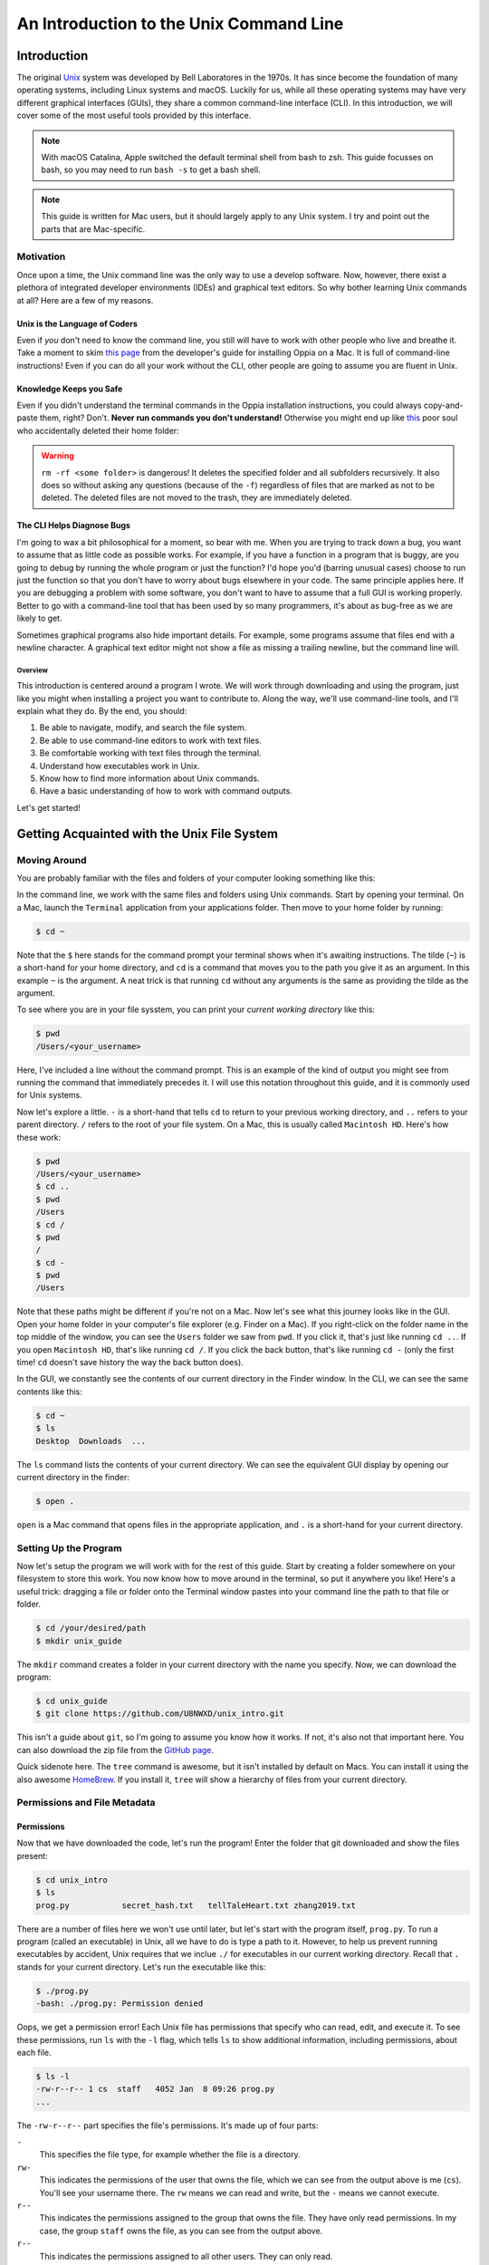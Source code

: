 ****************************************
An Introduction to the Unix Command Line
****************************************

============
Introduction
============

The original `Unix <https://www.unix.com/>`_ system was developed by
Bell Laboratores in the 1970s.  It has since become the foundation of
many operating systems, including Linux systems and macOS. Luckily for
us, while all these operating systems may have very different graphical
interfaces (GUIs), they share a common command-line interface (CLI). In
this introduction, we will cover some of the most useful tools provided
by this interface.

.. note::

    With macOS Catalina, Apple switched the default terminal shell from
    bash to zsh. This guide focusses on bash, so you may need to run
    ``bash -s`` to get a bash shell.

.. note::

    This guide is written for Mac users, but it should largely apply to
    any Unix system. I try and point out the parts that are
    Mac-specific.

----------
Motivation
----------

Once upon a time, the Unix command line was the only way to use a
develop software. Now, however, there exist a plethora of integrated
developer environments (IDEs) and graphical text editors. So why bother
learning Unix commands at all? Here are a few of my reasons.

Unix is the Language of Coders
******************************

Even if *you* don't need to know the command line, you still will have
to work with other people who live and breathe it. Take a moment to skim
`this page <https://github.com/oppia/oppia/wiki/Installing-Oppia-%28Mac-OS%29>`_
from the developer's guide for installing Oppia on a Mac. It is full of
command-line instructions! Even if you can do all your work without the
CLI, other people are going to assume you are fluent in Unix.

Knowledge Keeps you Safe
************************

Even if you didn't understand the terminal commands in the Oppia
installation instructions, you could always copy-and-paste them, right?
Don't. **Never run commands you don't understand!** Otherwise you might
end up like `this <https://www.reddit.com/r/linuxquestions/comments/312d7g/i_was_tricked_into_rm_rf_my_home_directory_is/>`_
poor soul who accidentally deleted their home folder:

|rmrf|

.. |rmrf| image:: ./_static/unix/rmrf.png
    :scale: 100%
    :alt: A screenshot of a Reddit question that says, "I was tricked
        into rm -rf ./ my home directory. Is there no way to get my
        files back? plshalp :("

.. warning::
    ``rm -rf <some folder>`` is dangerous! It deletes the specified
    folder and all subfolders recursively. It also does so without
    asking any questions (because of the ``-f``) regardless of files
    that are marked as not to be deleted. The deleted files are not
    moved to the trash, they are immediately deleted.

The CLI Helps Diagnose Bugs
***************************

I'm going to wax a bit philosophical for a moment, so bear with me. When
you are trying to track down a bug, you want to assume that as little
code as possible works. For example, if you have a function in a program
that is buggy, are you going to debug by running the whole program or
just the function? I'd hope you'd (barring unusual cases) choose to run
just the function so that you don't have to worry about bugs elsewhere
in your code. The same principle applies here. If you are debugging a
problem with some software, you don't want to have to assume that a full
GUI is working properly. Better to go with a command-line tool that has
been used by so many programmers, it's about as bug-free as we are
likely to get.

Sometimes graphical programs also hide important details. For example,
some programs assume that files end with a newline character. A
graphical text editor might not show a file as missing a trailing
newline, but the command line will.

Overview
========

This introduction is centered around a program I wrote. We will work
through downloading and using the program, just like you might when
installing a project you want to contribute to. Along the way, we'll use
command-line tools, and I'll explain what they do. By the end, you
should:

#. Be able to navigate, modify, and search the file system.
#. Be able to use command-line editors to work with text files.
#. Be comfortable working with text files through the terminal.
#. Understand how executables work in Unix.
#. Know how to find more information about Unix commands.
#. Have a basic understanding of how to work with command outputs.

Let's get started!

============================================
Getting Acquainted with the Unix File System
============================================

-------------
Moving Around
-------------

You are probably familiar with the files and folders of your computer
looking something like this:

|gui_filesystem|

.. |gui_filesystem| image:: ./_static/unix/gui_filesystem.png
    :scale: 100%
    :alt: A screenshot of a Mac Finder window showing some file icons
        within a folder.

In the command line, we work with the same files and folders using Unix
commands. Start by opening your terminal. On a Mac, launch the
``Terminal`` application from your applications folder. Then move to
your home folder by running:

.. code-block:: console

    $ cd ~

Note that the ``$`` here stands for the command prompt your terminal
shows when it's awaiting instructions.
The tilde (``~``) is a short-hand for your home directory, and ``cd`` is
a command that moves you to the path you give it as an argument. In this
example ``~`` is the argument. A neat trick is that running ``cd``
without any arguments is the same as providing the tilde as the
argument.

To see where you are in your file sysstem, you can print your *current
working directory* like this:

.. code-block:: console

    $ pwd
    /Users/<your_username>

Here, I've included a line without the command prompt. This is an
example of the kind of output you might see from running the command
that immediately precedes it. I will use this notation throughout this
guide, and it is commonly used for Unix systems.

Now let's explore a little. ``-`` is a short-hand that tells ``cd`` to
return to your previous working directory, and ``..`` refers to your
parent directory. ``/`` refers to the root of your file system. On a
Mac, this is usually called ``Macintosh HD``. Here's how these work:

.. code-block:: console

    $ pwd
    /Users/<your_username>
    $ cd ..
    $ pwd
    /Users
    $ cd /
    $ pwd
    /
    $ cd -
    $ pwd
    /Users

Note that these paths might be different if you're not on a Mac.
Now let's see what this journey looks like in the GUI. Open your home
folder in your computer's file explorer (e.g. Finder on a Mac). If you
right-click on the folder name in the top middle of the window, you can
see the ``Users`` folder we saw from ``pwd``. If you click it, that's
just like running ``cd ..``. If you open ``Macintosh HD``, that's like
running ``cd /``. If you click the back button, that's like running
``cd -`` (only the first time! ``cd`` doesn't save history the way the
back button does).

In the GUI, we constantly see the contents of our current directory in
the Finder window. In the CLI, we can see the same contents like this:

.. code-block:: console

    $ cd ~
    $ ls
    Desktop  Downloads  ...

The ``ls`` command lists the contents of your current directory.
We can see the equivalent GUI display by opening our current directory
in the finder:

.. code-block:: console

    $ open .

``open`` is a Mac command that opens files in the appropriate
application, and ``.`` is a short-hand for your current directory.

----------------------
Setting Up the Program
----------------------

Now let's setup the program we will work with for the rest of this
guide. Start by creating a folder somewhere on your filesystem to store
this work. You now know how to move around in the terminal, so put it
anywhere you like! Here's a useful trick: dragging a file or folder onto
the Terminal window pastes into your command line the path to that file
or folder.

.. code-block:: console

    $ cd /your/desired/path
    $ mkdir unix_guide

The ``mkdir`` command creates a folder in your current directory with
the name you specify. Now, we can download the program:

.. code-block:: console

    $ cd unix_guide
    $ git clone https://github.com/U8NWXD/unix_intro.git

This isn't a guide about ``git``, so I'm going to assume you know how it
works. If not, it's also not that important here. You can also download
the zip file from the
`GitHub page <https://github.com/U8NWXD/unix_intro>`_.

Quick sidenote here. The ``tree`` command is awesome, but it isn't
installed by default on Macs. You can install it using the also awesome
`HomeBrew <https://brew.sh>`_. If you install it, ``tree`` will show a
hierarchy of files from your current directory.

-----------------------------
Permissions and File Metadata
-----------------------------

Permissions
***********

Now that we have downloaded the code, let's run the program! Enter the
folder that git downloaded and show the files present:

.. code-block:: console

    $ cd unix_intro
    $ ls
    prog.py           secret_hash.txt   tellTaleHeart.txt zhang2019.txt

There are a number of files here we won't use until later, but let's
start with the program itself, ``prog.py``. To run a program (called an
executable) in Unix, all we have to do is type a path to it. However, to
help us prevent running executables by accident, Unix requires that we
inclue ``./`` for executables in our current working directory. Recall
that ``.`` stands for your current directory. Let's run the executable
like this:

.. code-block:: console

    $ ./prog.py
    -bash: ./prog.py: Permission denied

Oops, we get a permission error! Each Unix file has permissions that
specify who can read, edit, and execute it. To see these permissions,
run ``ls`` with the ``-l`` flag, which tells ``ls`` to show additional
information, including permissions, about each file.

.. code-block:: console

    $ ls -l
    -rw-r--r-- 1 cs  staff   4052 Jan  8 09:26 prog.py
    ...

The ``-rw-r--r--`` part specifies the file's permissions. It's made up
of four parts:

``-``
    This specifies the file type, for example whether the file is a
    directory.

``rw-``
    This indicates the permissions of the user that owns the file, which
    we can see from the output above is me (``cs``). You'll see your
    username there. The ``rw`` means we can read and write, but the
    ``-`` means we cannot execute.

``r--``
    This indicates the permissions assigned to the group that owns the
    file. They have only read permissions. In my case, the group
    ``staff`` owns the file, as you can see from the output above.

``r--`` 
    This indicates the permissions assigned to all other users. They can
    only read.

Unix uses octal to abbreviate these permissions. Each of the last
three groups above can be thought of as sets of three bits. In binary,
these bits are ``(110)(100)(100)``, where I have used parentheses to
separate the three sets of bits. Recall that to convert binary to octal,
we can take each group of three bits, evaluate each as a decimal number,
and then concatentate the resulting digits. In this case, this procedure
yields the octal number 644, with each digit specifying the user (who
owns the file), group (who owns the file), or world (everyone)
permissions.

With that in mind, what permissions do we want the file to have so that
we can execute it?

.. raw:: html

    <details>
        <summary>Click to reveal the answer.</summary>
        
        <br>
        We want permissions 744. We only change the first digit to
        affect our own permissionsas the owner. We make it a 7, which in
        binary is 111, to give ourselves full permissions, including
        execution.
        <br>
    </details>
    <br>

So let's make our program executable:

.. code-block:: console

    $ chmod [octal permissions number] prog.py

substituting in the permissions number you found above. Now if we view
the permissions again, you should see an extra ``x`` indicating you have
execution permissions:

.. code-block:: console

    $ ls -l
    -rwxr--r--  1 cs  staff   4052 Jan  8 09:26 prog.py

Last Modified Time
******************

Now we can run the program! First, let's use its help feature to see
what it can do:

.. code-block:: console

    $ ./prog.py -h
    usage: prog.py [-h] {edited,diff,pass,hash,secret} ...

    A program to help you experiment with some UNIX commands

    positional arguments:
      {edited,diff,pass,hash,secret}

    optional arguments:
      -h, --help            show this help message and exit

There are a bunch of features here that we'll get to later, but let's
start with the ``edited`` feature. It can tell us how long ago a file
was modified. Let's create a file using the ``touch`` command and then
see how long ago it was modified:

.. code-block:: console

    $ touch foobar
    $ ./prog.py edited foobar
    0:00:03.692538
    This program is part of unix_intro (https://github.com/U8NWXD/unix_intro)

Great! We modified our file (by creating it) about 3 seconds ago. Now
let's try some other ways of editing the file:

* Using ``touch``: ``touch foobar``.
* With a text editor: Open the vim editor with ``vim foobar``, then type
  ``i`` to enter insert mode. Make some changes (navigate with arrow
  keys), and then leave insert mode by pressing escape. Then, save and
  exit by typing ``:wq``.
* Renaming it: ``mv foobar foo`` will "move" the file ``foobar`` to the
  file ``foo``, which effectively renames it.

Shebangs
********

But how does the terminal know how to execute the program? It has the
``.py`` extension, but it could still be python 2 or 3. In fact, the
file extension is irrelevant. Instead, the terminal relies on a
*shebang*, which is a comment at the top of the file. Take a look using
``head``, which shows the first few lines of a file:

.. code-block:: console

    $ head -n 2 prog.py
    #!/usr/bin/env python
    # This file is part of unix_intro (github.com/U8NWXD/unix_intro),

See that ``#!/usr/bin/env python``? That tells the terminal to use
whatever executable is run when you type ``python`` into the terminal.

As a quick aside, ``head`` has a complementary command called ``tail``
which does the same thing, only from the end of the file.

===================
Looking Up Commands
===================

We can also see this metadata ourselves. Remember the ``ls -l`` command?
We can lookup what the rest of its output means in its manual page:

.. code-block:: console

    $ man ls

Look for the ``-l`` entry and read where the modification timestamp is
shown.

.. note::
    The ``man`` command is invaluable. If you need to figure out what a
    command does, it should be your first stop. Online documentation is
    great, but sometimes commands have slightly different syntax on
    different operating systems. The manual pages from ``man`` should
    always be accurate.

We can also see where the ``ls`` executable is on the system:

.. code-block:: console

    $ which ls
    /bin/ls

This is super helpful when you want to know which version of a command
you are running. For example, try:

.. code-block:: console

    $ which python

This will tell you which python installation you are running now. If you
haven't already discovered, there can be many python installations on a
single system!

===============
Comparing Files
===============

Let's move on to another of the program's features, ``diff``, which
checks whether two files are identical. Let's try it out by making a
copy of Edgar Allen Poe's *Tell Tale Heart*:

.. code-block:: console

    $ cp tellTaleHeart.txt copy.txt

As you may have guessed from this example, ``cp`` copies the file at the
first argument to the second argument. Now, let's see if they are the
same:

.. code-block:: console

    $ ./prog.py diff tellTaleHeart.txt copy.txt
    True
    This program is part of unix_intro (https://github.com/U8NWXD/unix_intro)

We get ``True``, indicating that the files are the same, as we'd
expect. Now go ahead and edit ``copy.txt`` in vim and try again:

.. code-block:: console

    $ ./prog.py diff tellTaleHeart.txt copy.txt
    False
    This program is part of unix_intro (https://github.com/U8NWXD/unix_intro)

Now they're different! We can find the difference using ``diff``:

.. code-block:: console

    $ diff tellTaleHeart.txt copy.txt

The output identifies the lines that are different between the two
files. If you've used ``git diff`` before, this is similar.

=====================
Environment Variables
=====================

Notice the pesky line that the program always prints out telling us it
is part of ``unix_intro``? There is a way to hide it, but instead of
using an argument, it uses another common way to configure Unix
programs: environment variables.

Environment variables are variables accessible to every program running
in your terminal. You can see all your current variables with
``printenv``:

.. code-block:: console
    
    $ printenv
    SHELL=/bin/bash
    PWD=<your current directory>
    LANG=en_US.UTF-8
    OLDPWD=<your previous directory>
    ...

Notice that ``OLDPWD`` shows your previous directory and ``PWD`` your
current one. This is how ``cd -`` and ``pwd`` work!

To disable that annoying line (I'll call it an epilog), we need to set
an environment variable called ``UNIX_INTRO_DISABLE_EPILOG`` to 1 (which
will mean true for Python). Set it like this:

.. code-block:: console

    $ export UNIX_INTRO_DISABLE_EPILOG=1
    $ ./prog.py diff tellTaleHeart.txt copy.txt
    False
    
See, no epilog!

Let's say we want to avoid typing that long variable name each time. We
can save it to a file and then load that file instead. To do this, open
a new file in vim called ``environ``:

.. code-block:: console

    $ vim environ

and write in it ``export UNIX_INTRO_DISABLE_EPILOG=1``. Now, you can set
the variable just by using the ``source`` command, which loads the
contents of a file into your terminal:

.. code-block:: console

    $ source environ

Go ahead and try it in a new terminal window!

==============================
Handling Large Command Outputs
==============================

Our program can also generate passwords by selecting random words
(obligatory `xkcd reference <https://www.xkcd.com/936/>`_). Try it out:

.. code-block:: console

    $ ./prog.py pass 3
    Cainian
    urceolate
    neighboress

Of course your words will be different (it's random!). Now let's make a
really strong password:

.. code-block:: console

    $ ./prog.py pass 100
    teetotalism
    semiprimigenous
    rhyacolite
    ...

That's a lot of output! Let's use ``less`` to make the output scrollable
and avoid cluttering up our terminal history:

.. code-block:: console

    $ ./prog.py pass 100 | less

Notice we used a fancy new operator here, the pipe (``|``) operator. It
takes the output from the left-hand command and sends it ("pipes it") to
the right-hand command. This is very useful for stringing commands
together.

We can also send our password to a file using ``>``, another cool
operator:

.. code-block:: console

    $ ./prog.py pass 100 > password.txt

Go ahead and take a look at ``password.txt`` in vim. Now let's add
another 100 words. If we use ``>`` again, we'll overwrite the file, but
if we use ``>>``, we can append to it:

.. code-block:: console

    $ ./prog.py pass 100 >> password.txt

Now that we have a lot of words, we can do some other cool things to
them. First, you need to know that the ``cat`` command prints out the
contents of a file. With that, we can sort them:

.. code-block:: console

    $ cat password.txt | sort | head

and we can remove any duplicates:

.. code-block:: console

    $ cat password.txt | uniq | wc -l

Here I used the ``wc`` command, which counts. With ``-l``, it counts the
number of lines it is provided. Were there any duplicated words?

==============
Deleting Files
==============

.. warning::

    Be careful deleting files from the command line! There's no trash,
    so once you run the command, your files are gone.

Remember that story at the top about the poor fellow who erased their
home directory? Now we can learn what that command did. We delete files
using ``rm``. For example, delete the password file:

.. code-block:: console

    $ rm password.txt

Now the fellow from earlier ran ``rm -rf ~``. The ``~`` means the home
directory, but ``rm`` won't delete directories so easily. The ``-r``
flag tells ``rm`` to delete the specified folder and any subfolders
recursively, removing the entire file tree. Lastly, there are some files
that are protected from being deleted (git makes a few of these). ``-f``
tells ``rm`` to ignore those protections and delete anyway.

=========
Searching
=========

Now maybe you noticed that the program has one other feature, called
``secret``. Let's run it:

.. code-block:: console

    $ ./prog.py secret
    There is a file in /usr/ called 'words'.
    Count the words in that file that have the 'not' prefix.
    Assume the prefix takes the forms: il-, ir-, im-, in-.
    Password:

First off, you for some reason haven't been returned to the command
prompt! That's because the program is waiting for you to enter the
password. Since we don't know it yet, quit the program by holding the
control and ``c`` keys together.

.. note::
    
    Using ctrl-C to kill running programs is very useful when things go
    wrong. Don't forget it!

Now, our first task is to find a file in ``/usr/`` called ``words``. If
we look in ``/usr//``, it doesn't look like ``words`` is going to be
easily found:

.. code-block:: console

    $ ls /usr
    X11        X11R6      bin        lib        libexec    local
    sbin       share      standalone

Instead, let's use the ``find`` command:

.. code-block:: console

    $ find /usr -name words
    find: /usr/sbin/authserver: Permission denied
    /usr/share/dict/words

There it is! (We can ignore the permission error.) ``find`` is actually
quite powerful, but I'll let you explore it's abilities on your own.

Now we need to find all the words starting with ``im``, ``il``, ``in``,
or ``ir``. This is a great job for a regular expression. I'll leave
explaining the details of regular expressions to
`this Digital Ocean post <https://www.digitalocean.com/community/tutorials/using-grep-regular-expressions-to-search-for-text-patterns-in-linux>`_
but I'll tell you that we want to find all words that match
``^i[lmnr]``. The ``^`` represents the start of the word, and ``[lmnr]``
stands for any of the 4 letters. We can use ``grep`` to filter out only
the words that match this regular expression:

.. code-block:: console

    $ cat /usr/share/dict/words | grep "^i[lmnr]" | wc -l

.. raw:: html

    <details>
        <summary>Once you get an answer, click here to check.</summary>
        
        <br>
        You should get 6999.
        <br>
    </details>
    <br>

Now we can run the program again and enter the password. Notice that
when you enter the password, your typing is not shown. This is a
security feature.

As a side note, this is also more secure than passwing a password in as
an argument, because any other program you're running and any
administrator can see the arguments to any running program.


.. raw:: html

    <details>
        <summary>You should get this secret message.</summary>
        
        <br>
        I really like mspacetime!
        <br>
    </details>
    <br>

That's an odd message. Let's see if we can't find out what it means by
searching for that last unusual word in the ``unix_intro`` folder. It
turns out that with the ``-r`` flag to search files recursively and the
``-i`` flag to ignore case, we can do this with ``grep``:

.. code-block:: console

    $ grep -ri <the unusual word>

In the results, you should see a bunch of results from
``zhang2019.txt``. Go ahead and take a look at this file:

.. code-block:: console

    $ cat zhang2019.txt | less

Believe it or not, this abstract was published on
`bioRxiv <https://www.biorxiv.org/>`_, which biologists use to share
their papers before official publication. That this nonesense got in
caused quite a storm among the academic Twitter community! You can see
the abstract on bioRxiv
`here <https://www.biorxiv.org/content/10.1101/858423v1>`_.

------------
Hidden Files
------------

Lastly, you might be wondering where the code to print that secret
message was hiding. We can find it using the ``-a`` flag that shows
hidden files:

.. code-block:: console

    $ ls -a
    .                 .git           .secret.py        prog.py
    tellTaleHeart.txt ..             .gitignore        .secret.pyc
    secret_hash.txt   zhang2019.txt

Notice ``.secret.py``, which is where the code is! The ``.`` at the
beginning causes it to be hidden most of the time.

==========
Conclusion
==========

I hope you now are more comfortable using the Unix command line and
figuring out how to use new commands. If you're interested in learning
more, try looking up these:

* Admin Rights: ``su``, ``sudo``
* Downloading Files: ``curl``, ``wget``
* Archives: ``tar``, ``gzip``, ``unzip``
* Process Management: ``ps``, ``top``, ``kill``, ``killall``
* Jobs
* String Manipulation: ``awk``, ``sed``
* Cryptography: ``gpg``
* Clock: ``date``

=========================
Licensing and Attribution
=========================

Copyright (c) 2020 U8N WXD (https://github.com/U8NWXD) <cs.temporary@icloud.com>

|license|

.. |license| image:: https://i.creativecommons.org/l/by/4.0/88x31.png
   :target: http://creativecommons.org/licenses/by/4.0/

This work, including both this document and the source code in the associated
GitHub repository, is licensed under a `Creative Commons Attribution 4.0
International License <https://creativecommons.org/licenses/by/4.0/>`_.

This work was initially created for a workshop at
`Stanford Code the Change <http://www.codethechange.stanford.edu>`_.
